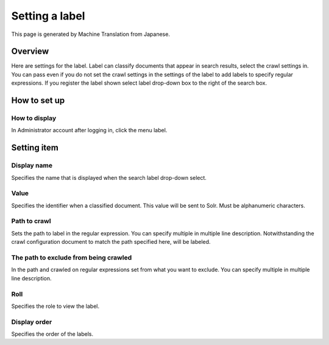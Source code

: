 ===============
Setting a label
===============

This page is generated by Machine Translation from Japanese.

Overview
========

Here are settings for the label. Label can classify documents that
appear in search results, select the crawl settings in. You can pass
even if you do not set the crawl settings in the settings of the label
to add labels to specify regular expressions. If you register the label
shown select label drop-down box to the right of the search box.

How to set up
=============

How to display
--------------

In Administrator account after logging in, click the menu label.

|image0|

|image1|

Setting item
============

Display name
------------

Specifies the name that is displayed when the search label drop-down
select.

Value
-----

Specifies the identifier when a classified document. This value will be
sent to Solr. Must be alphanumeric characters.

Path to crawl
-------------

Sets the path to label in the regular expression. You can specify
multiple in multiple line description. Notwithstanding the crawl
configuration document to match the path specified here, will be
labeled.

The path to exclude from being crawled
--------------------------------------

In the path and crawled on regular expressions set from what you want to
exclude. You can specify multiple in multiple line description.

Roll
----

Specifies the role to view the label.

Display order
-------------

Specifies the order of the labels.

.. |image0| image:: ../../../resources/images/en/9.0/admin/labelType-1.png
.. |image1| image:: ../../../resources/images/en/9.0/admin/labelType-2.png
